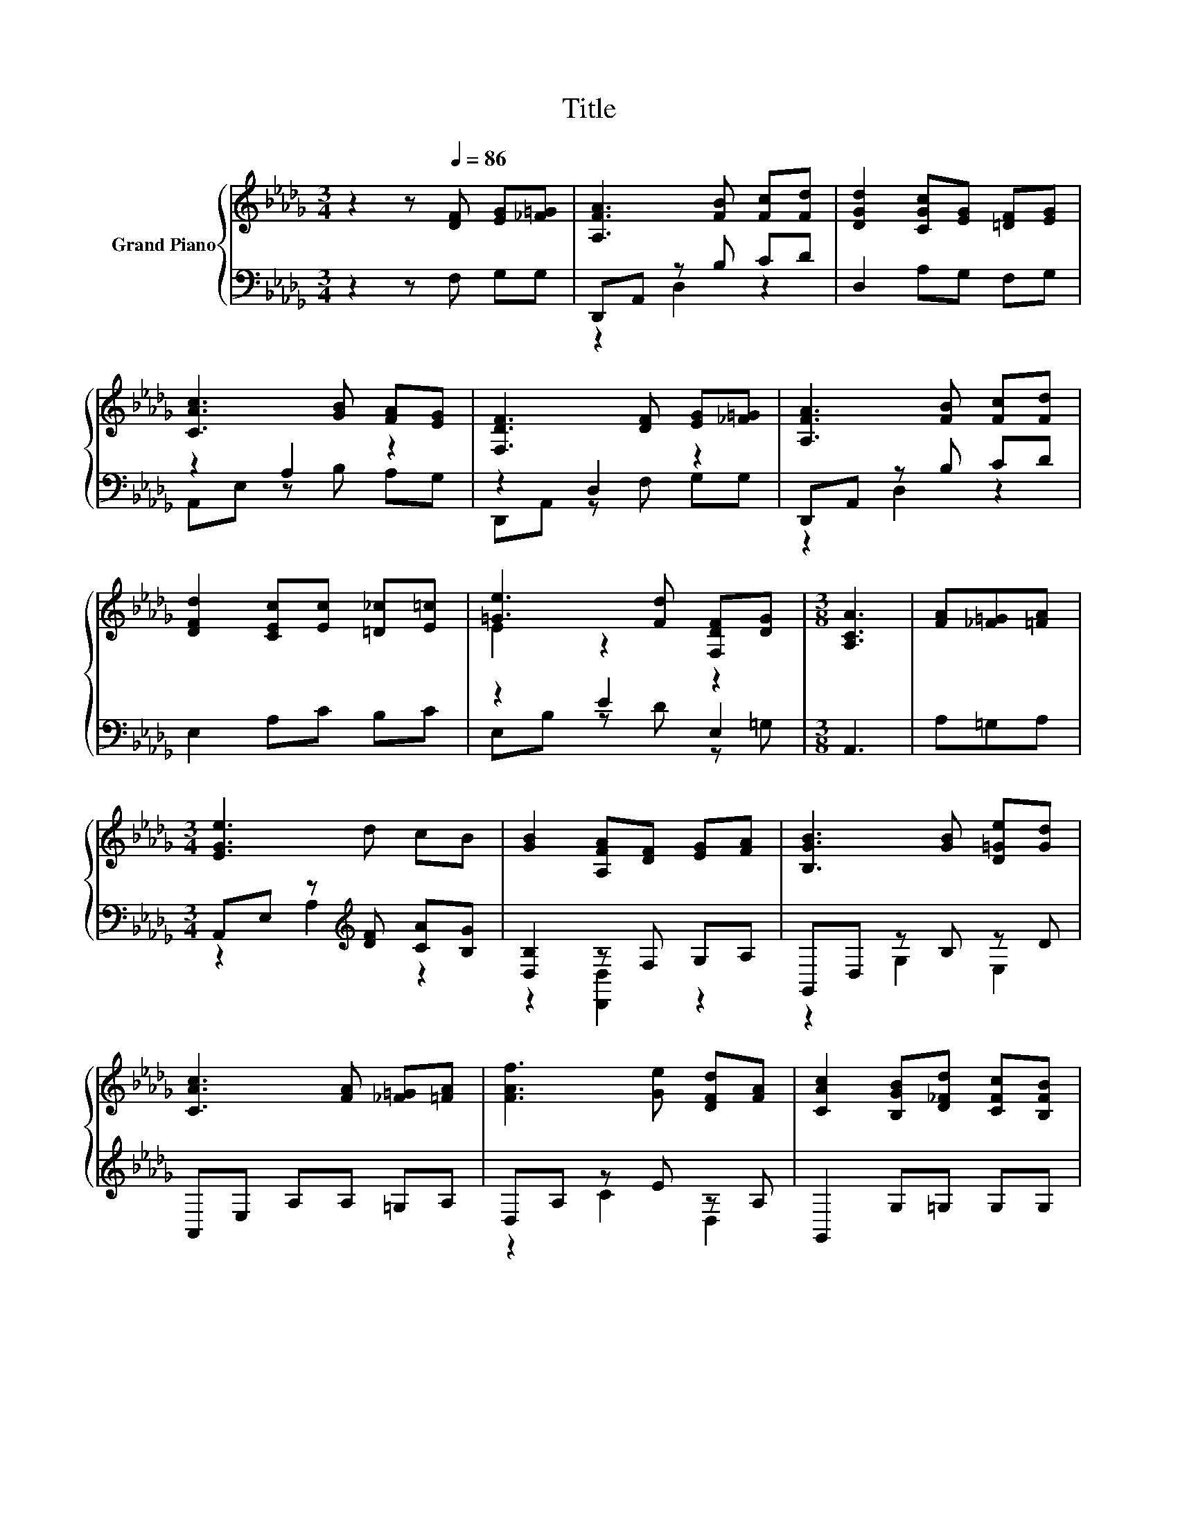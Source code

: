X:1
T:Title
%%score { ( 1 4 ) | ( 2 3 5 ) }
L:1/8
M:3/4
K:Db
V:1 treble nm="Grand Piano"
V:4 treble 
V:2 bass 
V:3 bass 
V:5 bass 
V:1
 z2 z[Q:1/4=86] [DF] [EG][_F=G] | [A,FA]3 [FB] [Fc][Fd] | [DGd]2 [CGc][EG] [=DF][EG] | %3
 [CAc]3 [GB] [FA][EG] | [F,DF]3 [DF] [EG][_F=G] | [A,FA]3 [FB] [Fc][Fd] | %6
 [DFd]2 [CEc][Ec] [=D_c][E=c] | [=Ge]3 [Fd] [F,DF][DG] |[M:3/8] [A,CA]3 | [FA][_F=G][=FA] | %10
[M:3/4] [EGe]3 d cB | [GB]2 [A,FA][DF] [EG][FA] | [B,GB]3 [GB] [D=Ge][Gd] | %13
 [CAc]3 [FA] [_F=G][=FA] | [FAf]3 [Ge] [DFd][FA] | [CAc]2 [B,GB][D_Fd] [CFc][B,FB] | %16
 [FA]3 [FB] [CGc]>[Fd] |[M:3/8] [DFd]3 |] %18
V:2
 z2 z F, G,G, | D,,A,, z B, CD | D,2 A,G, F,G, | z2 A,2 z2 | z2 D,2 z2 | D,,A,, z B, CD | %6
 E,2 A,C B,C | z2 E2 E,2 |[M:3/8] A,,3 | A,=G,A, |[M:3/4] A,,E, z[K:treble] [DF] [CA][B,G] | %11
 [D,B,]2 z F, G,A, | G,,D, z B, z D | A,,E, A,A, =G,A, | D,A, z E z A, | G,,2 G,=G, G,G, | %16
 z F, z A, z z/ D/ |[M:3/8] D,3 |] %18
V:3
 x6 | z2 D,2 z2 | x6 | A,,E, z B, A,G, | D,,A,, z F, G,G, | z2 D,2 z2 | x6 | E,B, z D z =G, | %8
[M:3/8] x3 | x3 |[M:3/4] z2 A,2[K:treble] z2 | z2 [D,,D,]2 z2 | z2 G,2 E,2 | x6 | z2 C2 D,2 | x6 | %16
 A,4 z2 |[M:3/8] x3 |] %18
V:4
 x6 | x6 | x6 | x6 | x6 | x6 | x6 | E2 z2 z2 |[M:3/8] x3 | x3 |[M:3/4] x6 | x6 | x6 | x6 | x6 | %15
 x6 | x6 |[M:3/8] x3 |] %18
V:5
 x6 | x6 | x6 | x6 | x6 | x6 | x6 | x6 |[M:3/8] x3 | x3 |[M:3/4] x3[K:treble] x3 | x6 | x6 | x6 | %14
 x6 | x6 | z2 D,2 A,,2 |[M:3/8] x3 |] %18


